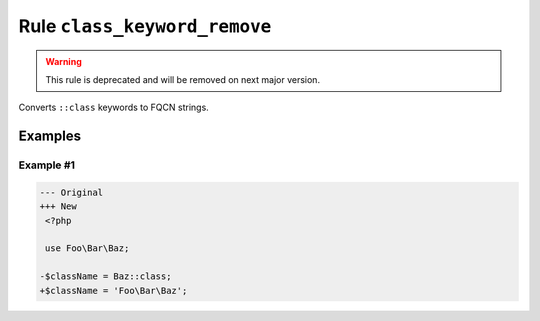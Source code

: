 =============================
Rule ``class_keyword_remove``
=============================

.. warning:: This rule is deprecated and will be removed on next major version.

Converts ``::class`` keywords to FQCN strings.

Examples
--------

Example #1
~~~~~~~~~~

.. code-block:: diff

   --- Original
   +++ New
    <?php

    use Foo\Bar\Baz;

   -$className = Baz::class;
   +$className = 'Foo\Bar\Baz';

